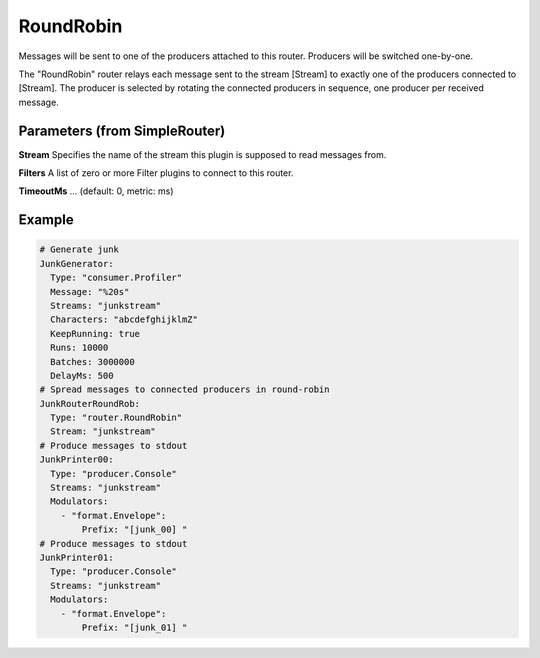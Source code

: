 .. Autogenerated by Gollum RST generator (docs/generator/*.go)

RoundRobin
==========


Messages will be sent to one of the producers attached to this router.
Producers will be switched one-by-one.

The "RoundRobin" router relays each message sent to the stream [Stream] to
exactly one of the producers connected to [Stream]. The producer is selected
by rotating the connected producers in sequence, one producer per received
message.




Parameters (from SimpleRouter)
------------------------------

**Stream**
Specifies the name of the stream this plugin is supposed to
read messages from.


**Filters**
A list of zero or more Filter plugins to connect to this router.


**TimeoutMs**
... (default: 0, metric: ms)


Example
-------

.. code-block:: yaml

	# Generate junk
	JunkGenerator:
	  Type: "consumer.Profiler"
	  Message: "%20s"
	  Streams: "junkstream"
	  Characters: "abcdefghijklmZ"
	  KeepRunning: true
	  Runs: 10000
	  Batches: 3000000
	  DelayMs: 500
	# Spread messages to connected producers in round-robin
	JunkRouterRoundRob:
	  Type: "router.RoundRobin"
	  Stream: "junkstream"
	# Produce messages to stdout
	JunkPrinter00:
	  Type: "producer.Console"
	  Streams: "junkstream"
	  Modulators:
	    - "format.Envelope":
	        Prefix: "[junk_00] "
	# Produce messages to stdout
	JunkPrinter01:
	  Type: "producer.Console"
	  Streams: "junkstream"
	  Modulators:
	    - "format.Envelope":
	        Prefix: "[junk_01] "
	


